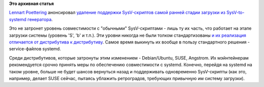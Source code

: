 .. title: Поддержка SysV-скриптов уровня early-boot удаляется из systemd
.. slug: Поддержка-sysv-скриптов-уровня-early-boot-удаляется-из-systemd
.. date: 2012-09-18 10:32:07
.. tags:
.. category:
.. link:
.. description:
.. type: text
.. author: Peter Lemenkov

**Это архивная статья**


`Lennart Poettering <https://www.openhub.net/accounts/mezcalero>`__
анонсировал `удаление поддержки SysV-скриптов самой ранней стадии
загрузки из SysV-to-systemd
генератора <https://thread.gmane.org/gmane.comp.sysutils.systemd.devel/6493>`__.

Это не затронет уровень совместимости с "обычными" SysV-скриптами - лишь
ту их часть, что работает на этапе загрузки системы (уровень 'S', 'b' и
т.п.). Эти уровни никогда не были толком стандартизованы `и их
реализация отличается от дистрибутива к
дистрибутиву <https://en.wikipedia.org/wiki/Runlevel>`__. Самое время
выкинуть их вообще в пользу стандартного решения - service-файлов
systemd.

Среди дистрибутивов, которые затронуты этим изменением - Debian/Ubuntu,
SUSE, Angstrom. Их мэйнтейнерам рекомендуется срочно принять меры по
обеспечению совместимости с systemd. Конечно, перейдя на systemd на
таком уровне, больше не будет шансов вернуться назад и поддерживать
одновременно SysV-скрипты (как это, например, делает SUSE сейчас,
пытаясь ублажить ретроградов, требующих привычную им систему загрузки).

